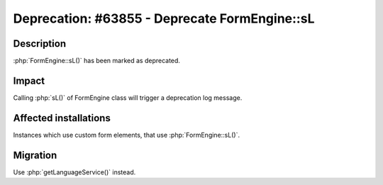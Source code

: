 ==============================================
Deprecation: #63855 - Deprecate FormEngine::sL
==============================================

Description
===========

:php:`FormEngine::sL()` has been marked as deprecated.


Impact
======

Calling :php:`sL()` of FormEngine class will trigger a deprecation log message.


Affected installations
======================

Instances which use custom form elements, that use :php:`FormEngine::sL()`.


Migration
=========

Use :php:`getLanguageService()` instead.
